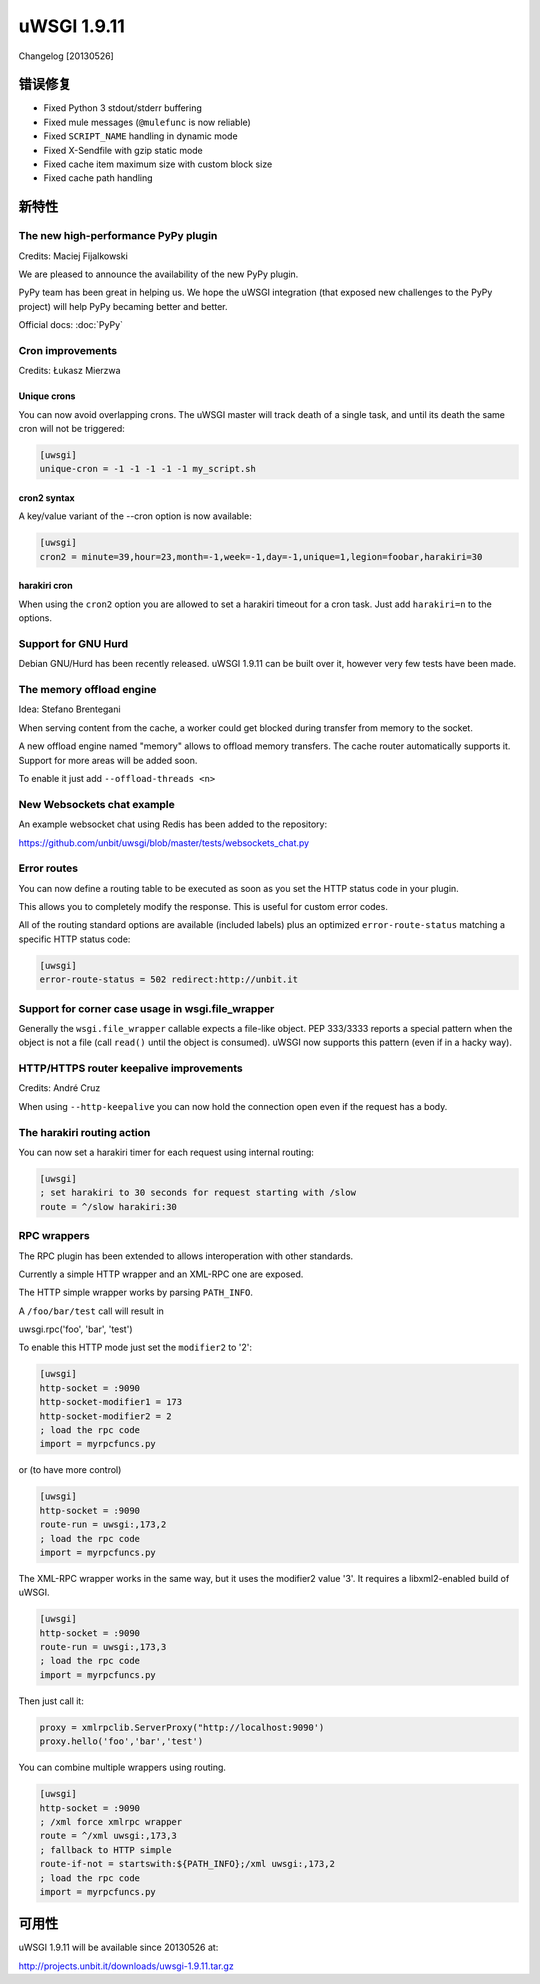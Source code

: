 uWSGI 1.9.11
============

Changelog [20130526]

错误修复
********

* Fixed Python 3 stdout/stderr buffering
* Fixed mule messages (``@mulefunc`` is now reliable)
* Fixed ``SCRIPT_NAME`` handling in dynamic mode
* Fixed X-Sendfile with gzip static mode
* Fixed cache item maximum size with custom block size
* Fixed cache path handling

新特性
********

The new high-performance PyPy plugin
^^^^^^^^^^^^^^^^^^^^^^^^^^^^^^^^^^^^

Credits: Maciej Fijalkowski

We are pleased to announce the availability of the new PyPy plugin.

PyPy team has been great in helping us. We hope the uWSGI integration (that exposed new challenges to the PyPy project)
will help PyPy becaming better and better.

Official docs: :doc:`PyPy`

Cron improvements
^^^^^^^^^^^^^^^^^

Credits: Łukasz Mierzwa

Unique crons
------------

You can now avoid overlapping crons. The uWSGI master will track death of a single task, and until its death the same cron
will not be triggered:

.. code-block:: ini

   [uwsgi]
   unique-cron = -1 -1 -1 -1 -1 my_script.sh

cron2 syntax
------------

A key/value variant of the --cron option is now available:

.. code-block:: ini

   [uwsgi]
   cron2 = minute=39,hour=23,month=-1,week=-1,day=-1,unique=1,legion=foobar,harakiri=30

harakiri cron
-------------

When using the ``cron2`` option you are allowed to set a harakiri timeout for a cron task. Just add ``harakiri=n`` to the options.

Support for GNU Hurd
^^^^^^^^^^^^^^^^^^^^

Debian GNU/Hurd has been recently released. uWSGI 1.9.11 can be built over it, however very few tests have been made.

The memory offload engine
^^^^^^^^^^^^^^^^^^^^^^^^^

Idea: Stefano Brentegani

When serving content from the cache, a worker could get blocked during transfer from memory to the socket.

A new offload engine named "memory" allows to offload memory transfers. The cache router automatically supports it.
Support for more areas will be added soon.

To enable it just add ``--offload-threads <n>``

New Websockets chat example
^^^^^^^^^^^^^^^^^^^^^^^^^^^

An example websocket chat using Redis has been added to the repository:

https://github.com/unbit/uwsgi/blob/master/tests/websockets_chat.py

Error routes
^^^^^^^^^^^^

You can now define a routing table to be executed as soon as you set the HTTP status code in your plugin.

This allows you to completely modify the response. This is useful for custom error codes.

All of the routing standard options are available (included labels) plus an optimized ``error-route-status``
matching a specific HTTP status code:

.. code-block:: ini

   [uwsgi]
   error-route-status = 502 redirect:http://unbit.it

Support for corner case usage in wsgi.file_wrapper
^^^^^^^^^^^^^^^^^^^^^^^^^^^^^^^^^^^^^^^^^^^^^^^^^^

Generally the ``wsgi.file_wrapper`` callable expects a file-like object. PEP 333/3333 reports a special pattern when the object
is not a file (call ``read()`` until the object is consumed). uWSGI now supports this pattern (even if in a hacky way).

HTTP/HTTPS router keepalive improvements
^^^^^^^^^^^^^^^^^^^^^^^^^^^^^^^^^^^^^^^^

Credits: André Cruz

When using ``--http-keepalive`` you can now hold the connection open even if the request has a body.


The harakiri routing action
^^^^^^^^^^^^^^^^^^^^^^^^^^^

You can now set a harakiri timer for each request using internal routing:

.. code-block:: ini

   [uwsgi]
   ; set harakiri to 30 seconds for request starting with /slow
   route = ^/slow harakiri:30

RPC wrappers
^^^^^^^^^^^^

The RPC plugin has been extended to allows interoperation with other standards.

Currently a simple HTTP wrapper and an XML-RPC one are exposed.

The HTTP simple wrapper works by parsing ``PATH_INFO``.

A ``/foo/bar/test`` call will result in

uwsgi.rpc('foo', 'bar', 'test')

To enable this HTTP mode just set the ``modifier2`` to '2':

.. code-block:: ini

   [uwsgi]
   http-socket = :9090
   http-socket-modifier1 = 173
   http-socket-modifier2 = 2
   ; load the rpc code
   import = myrpcfuncs.py
   
or (to have more control)

.. code-block:: ini

   [uwsgi]
   http-socket = :9090
   route-run = uwsgi:,173,2
   ; load the rpc code
   import = myrpcfuncs.py


The XML-RPC wrapper works in the same way, but it uses the modifier2 value '3'. It requires a libxml2-enabled build of uWSGI.

.. code-block:: ini

   [uwsgi]
   http-socket = :9090
   route-run = uwsgi:,173,3
   ; load the rpc code
   import = myrpcfuncs.py
   
Then just call it:

.. code-block:: python

   proxy = xmlrpclib.ServerProxy("http://localhost:9090')
   proxy.hello('foo','bar','test') 
   
You can combine multiple wrappers using routing.

.. code-block:: ini

   [uwsgi]
   http-socket = :9090
   ; /xml force xmlrpc wrapper
   route = ^/xml uwsgi:,173,3
   ; fallback to HTTP simple
   route-if-not = startswith:${PATH_INFO};/xml uwsgi:,173,2
   ; load the rpc code
   import = myrpcfuncs.py


可用性
************

uWSGI 1.9.11 will be available since 20130526 at:

http://projects.unbit.it/downloads/uwsgi-1.9.11.tar.gz
